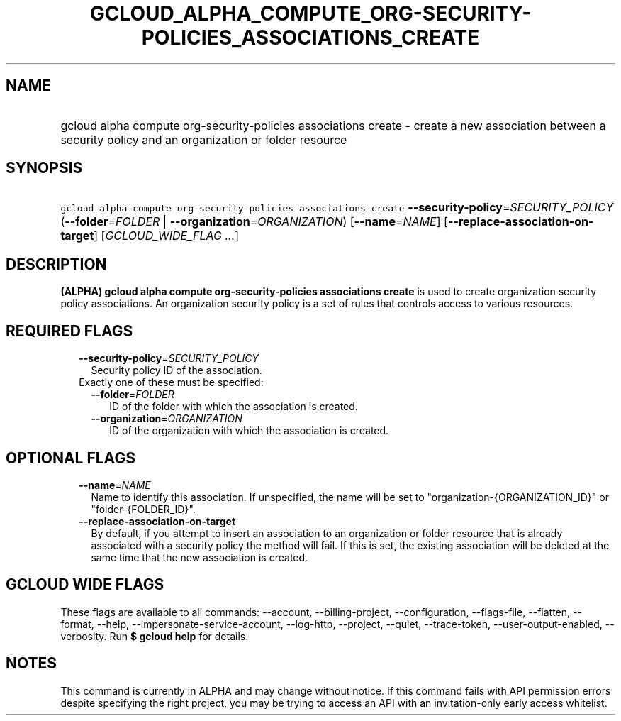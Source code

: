 
.TH "GCLOUD_ALPHA_COMPUTE_ORG\-SECURITY\-POLICIES_ASSOCIATIONS_CREATE" 1



.SH "NAME"
.HP
gcloud alpha compute org\-security\-policies associations create \- create a new association between a security policy and an organization or folder resource



.SH "SYNOPSIS"
.HP
\f5gcloud alpha compute org\-security\-policies associations create\fR \fB\-\-security\-policy\fR=\fISECURITY_POLICY\fR (\fB\-\-folder\fR=\fIFOLDER\fR\ |\ \fB\-\-organization\fR=\fIORGANIZATION\fR) [\fB\-\-name\fR=\fINAME\fR] [\fB\-\-replace\-association\-on\-target\fR] [\fIGCLOUD_WIDE_FLAG\ ...\fR]



.SH "DESCRIPTION"

\fB(ALPHA)\fR \fBgcloud alpha compute org\-security\-policies associations
create\fR is used to create organization security policy associations. An
organization security policy is a set of rules that controls access to various
resources.



.SH "REQUIRED FLAGS"

.RS 2m
.TP 2m
\fB\-\-security\-policy\fR=\fISECURITY_POLICY\fR
Security policy ID of the association.

.TP 2m

Exactly one of these must be specified:

.RS 2m
.TP 2m
\fB\-\-folder\fR=\fIFOLDER\fR
ID of the folder with which the association is created.

.TP 2m
\fB\-\-organization\fR=\fIORGANIZATION\fR
ID of the organization with which the association is created.


.RE
.RE
.sp

.SH "OPTIONAL FLAGS"

.RS 2m
.TP 2m
\fB\-\-name\fR=\fINAME\fR
Name to identify this association. If unspecified, the name will be set to
"organization\-{ORGANIZATION_ID}" or "folder\-{FOLDER_ID}".

.TP 2m
\fB\-\-replace\-association\-on\-target\fR
By default, if you attempt to insert an association to an organization or folder
resource that is already associated with a security policy the method will fail.
If this is set, the existing association will be deleted at the same time that
the new association is created.


.RE
.sp

.SH "GCLOUD WIDE FLAGS"

These flags are available to all commands: \-\-account, \-\-billing\-project,
\-\-configuration, \-\-flags\-file, \-\-flatten, \-\-format, \-\-help,
\-\-impersonate\-service\-account, \-\-log\-http, \-\-project, \-\-quiet,
\-\-trace\-token, \-\-user\-output\-enabled, \-\-verbosity. Run \fB$ gcloud
help\fR for details.



.SH "NOTES"

This command is currently in ALPHA and may change without notice. If this
command fails with API permission errors despite specifying the right project,
you may be trying to access an API with an invitation\-only early access
whitelist.

